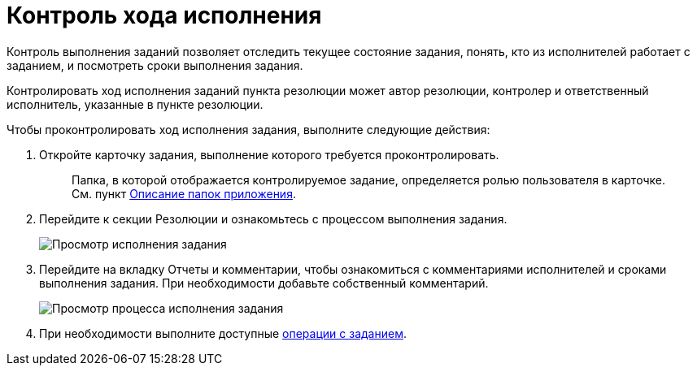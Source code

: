 = Контроль хода исполнения

Контроль выполнения заданий позволяет отследить текущее состояние задания, понять, кто из исполнителей работает с заданием, и посмотреть сроки выполнения задания.

Контролировать ход исполнения заданий пункта резолюции может автор резолюции, контролер и ответственный исполнитель, указанные в пункте резолюции.

Чтобы проконтролировать ход исполнения задания, выполните следующие действия:

. Откройте карточку задания, выполнение которого требуется проконтролировать.
+
____
Папка, в которой отображается контролируемое задание, определяется ролью пользователя в карточке. См. пункт xref:Folder_Application_OfficeWork.adoc[Описание папок приложения].
____
. Перейдите к секции Резолюции и ознакомьтесь с процессом выполнения задания.
+
image::Task_Control_view_tree.png[Просмотр исполнения задания]
. Перейдите на вкладку Отчеты и комментарии, чтобы ознакомиться с комментариями исполнителей и сроками выполнения задания. При необходимости добавьте собственный комментарий.
+
image::Task_Control_view_process.png[Просмотр процесса исполнения задания]
. При необходимости выполните доступные xref:Task_Fulfil.adoc[операции с заданием].
